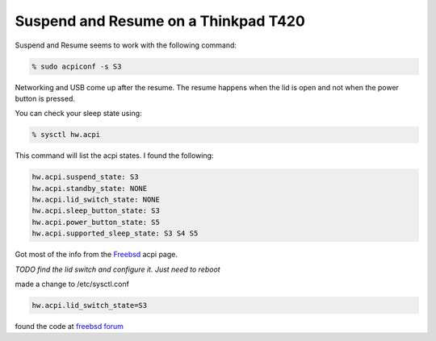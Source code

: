 Suspend and Resume on a Thinkpad T420
=====================================


Suspend and Resume seems to work with the following command:

.. code:: bash
    
    % sudo acpiconf -s S3

Networking and USB come up after the resume. The resume happens when the lid is
open and not when the power button is pressed.

You can check your sleep state using:

.. code:: bash

    % sysctl hw.acpi

This command will list the acpi states. I found the following:

.. code:: bash

    hw.acpi.suspend_state: S3
    hw.acpi.standby_state: NONE
    hw.acpi.lid_switch_state: NONE
    hw.acpi.sleep_button_state: S3
    hw.acpi.power_button_state: S5
    hw.acpi.supported_sleep_state: S3 S4 S5


Got most of the info from the `Freebsd <https://www.freebsd.org/doc/en/books/handbook/acpi-overview.html>`_ acpi page. 

    
*TODO find the lid switch and configure it. Just need to reboot*

made a change to /etc/sysctl.conf

.. code:: bash

    hw.acpi.lid_switch_state=S3

found the code at `freebsd forum <https://forums.freebsd.org/threads/thinkpad-t410i-troubleshooting-resume-from-s3.50713>`_


